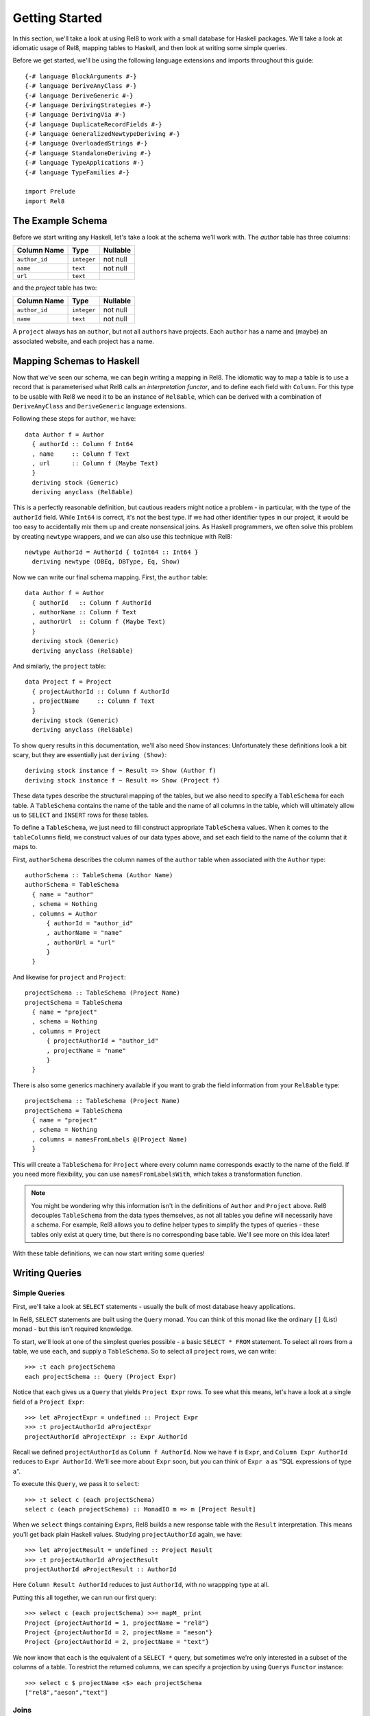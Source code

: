 .. highlight:: haskell

Getting Started
===============

In this section, we'll take a look at using Rel8 to work with a small database
for Haskell packages. We'll take a look at idiomatic usage of Rel8, mapping
tables to Haskell, and then look at writing some simple queries.

Before we get started, we'll be using the following language extensions and
imports throughout this guide::

  {-# language BlockArguments #-}
  {-# language DeriveAnyClass #-}
  {-# language DeriveGeneric #-}
  {-# language DerivingStrategies #-}
  {-# language DerivingVia #-}
  {-# language DuplicateRecordFields #-}
  {-# language GeneralizedNewtypeDeriving #-}
  {-# language OverloadedStrings #-}
  {-# language StandaloneDeriving #-}
  {-# language TypeApplications #-}
  {-# language TypeFamilies #-}

  import Prelude
  import Rel8

The Example Schema
------------------

Before we start writing any Haskell, let's take a look at the schema we'll work
with. The `author` table has three columns:

+-----------------+-------------+----------+
| Column Name     | Type        | Nullable |
+=================+=============+==========+
| ``author_id``   | ``integer`` | not null |
+-----------------+-------------+----------+
| ``name``        | ``text``    | not null |
+-----------------+-------------+----------+
| ``url``         | ``text``    |          |
+-----------------+-------------+----------+

and the `project` table has two:

+-----------------+-------------+----------+
| Column Name     | Type        | Nullable |
+=================+=============+==========+
| ``author_id``   | ``integer`` | not null |
+-----------------+-------------+----------+
| ``name``        | ``text``    | not null |
+-----------------+-------------+----------+

A ``project`` always has an ``author``, but not all ``author``\s have projects.
Each ``author`` has a name and (maybe) an associated website, and each project
has a name.

Mapping Schemas to Haskell
--------------------------

Now that we've seen our schema, we can begin writing a mapping in Rel8. The
idiomatic way to map a table is to use a record that is parameterised what Rel8
calls an *interpretation functor*, and to define each field with ``Column``.
For this type to be usable with Rel8 we need it to be an instance of
``Rel8able``, which can be derived with a combination of ``DeriveAnyClass`` and
``DeriveGeneric`` language extensions.

Following these steps for ``author``, we have::

  data Author f = Author
    { authorId :: Column f Int64
    , name     :: Column f Text
    , url      :: Column f (Maybe Text)
    }
    deriving stock (Generic)
    deriving anyclass (Rel8able)

This is a perfectly reasonable definition, but cautious readers might notice a
problem - in particular, with the type of the ``authorId`` field.  While
``Int64`` is correct, it's not the best type. If we had other identifier types
in our project, it would be too easy to accidentally mix them up and create
nonsensical joins. As Haskell programmers, we often solve this problem by
creating ``newtype`` wrappers, and we can also use this technique with Rel8::

  newtype AuthorId = AuthorId { toInt64 :: Int64 }
    deriving newtype (DBEq, DBType, Eq, Show)

Now we can write our final schema mapping. First, the ``author`` table::

  data Author f = Author
    { authorId   :: Column f AuthorId
    , authorName :: Column f Text
    , authorUrl  :: Column f (Maybe Text)
    }
    deriving stock (Generic)
    deriving anyclass (Rel8able)

And similarly, the ``project`` table::

  data Project f = Project
    { projectAuthorId :: Column f AuthorId
    , projectName     :: Column f Text
    }
    deriving stock (Generic)
    deriving anyclass (Rel8able)

To show query results in this documentation, we'll also need ``Show`` instances:
Unfortunately these definitions look a bit scary, but they are essentially just
``deriving (Show)``::

  deriving stock instance f ~ Result => Show (Author f)
  deriving stock instance f ~ Result => Show (Project f)

These data types describe the structural mapping of the tables, but we also
need to specify a ``TableSchema`` for each table. A ``TableSchema`` contains
the name of the table and the name of all columns in the table, which will
ultimately allow us to ``SELECT`` and ``INSERT`` rows for these tables.

To define a ``TableSchema``, we just need to fill construct appropriate
``TableSchema`` values. When it comes to the ``tableColumns`` field, we
construct values of our data types above, and set each field to the name of the
column that it maps to.

First, ``authorSchema`` describes the column names of the ``author`` table when
associated with the ``Author`` type::

  authorSchema :: TableSchema (Author Name)
  authorSchema = TableSchema
    { name = "author"
    , schema = Nothing
    , columns = Author
        { authorId = "author_id"
        , authorName = "name"
        , authorUrl = "url"
        }
    }

And likewise for ``project`` and ``Project``::

  projectSchema :: TableSchema (Project Name)
  projectSchema = TableSchema
    { name = "project"
    , schema = Nothing
    , columns = Project
        { projectAuthorId = "author_id"
        , projectName = "name"
        }
    }

There is also some generics machinery available if you want to grab the field
information from your ``Rel8able`` type::

  projectSchema :: TableSchema (Project Name)
  projectSchema = TableSchema
    { name = "project"
    , schema = Nothing
    , columns = namesFromLabels @(Project Name)
    }

This will create a ``TableSchema`` for ``Project`` where every column name
corresponds exactly to the name of the field. If you need more flexibility, you
can use ``namesFromLabelsWith``, which takes a transformation function.

.. note::

  You might be wondering why this information isn't in the definitions of
  ``Author`` and ``Project`` above. Rel8 decouples ``TableSchema`` from the data
  types themselves, as not all tables you define will necessarily have a schema.
  For example, Rel8 allows you to define helper types to simplify the types of
  queries - these tables only exist at query time, but there is no corresponding
  base table. We'll see more on this idea later!

With these table definitions, we can now start writing some queries!

Writing Queries
---------------

Simple Queries
~~~~~~~~~~~~~~

First, we'll take a look at ``SELECT`` statements - usually the bulk of most
database heavy applications.

In Rel8, ``SELECT`` statements are built using the ``Query`` monad. You can
think of this monad like the ordinary ``[]`` (List) monad - but this isn't
required knowledge.

To start, we'll look at one of the simplest queries possible - a basic ``SELECT
* FROM`` statement. To select all rows from a table, we use ``each``, and
supply a ``TableSchema``. So to select all ``project`` rows, we can write::

  >>> :t each projectSchema
  each projectSchema :: Query (Project Expr)

Notice that ``each`` gives us a ``Query`` that yields ``Project Expr`` rows. To
see what this means, let's have a look at a single field of a ``Project Expr``::

  >>> let aProjectExpr = undefined :: Project Expr
  >>> :t projectAuthorId aProjectExpr
  projectAuthorId aProjectExpr :: Expr AuthorId

Recall we defined ``projectAuthorId`` as ``Column f AuthorId``. Now we have
``f`` is ``Expr``, and ``Column Expr AuthorId`` reduces to ``Expr AuthorId``.
We'll see more about ``Expr`` soon, but you can think of ``Expr a`` as "SQL
expressions of type ``a``\".

To execute this ``Query``, we pass it to ``select``::

  >>> :t select c (each projectSchema)
  select c (each projectSchema) :: MonadIO m => m [Project Result]

When we ``select`` things containing ``Expr``\s, Rel8 builds a new response
table with the ``Result`` interpretation. This means you'll get back plain
Haskell values. Studying ``projectAuthorId`` again, we have::

  >>> let aProjectResult = undefined :: Project Result
  >>> :t projectAuthorId aProjectResult
  projectAuthorId aProjectResult :: AuthorId

Here ``Column Result AuthorId`` reduces to just ``AuthorId``, with no
wrappping type at all.

Putting this all together, we can run our first query::

  >>> select c (each projectSchema) >>= mapM_ print
  Project {projectAuthorId = 1, projectName = "rel8"}
  Project {projectAuthorId = 2, projectName = "aeson"}
  Project {projectAuthorId = 2, projectName = "text"}

We now know that ``each`` is the equivalent of a ``SELECT *`` query, but
sometimes we're only interested in a subset of the columns of a table. To
restrict the returned columns, we can specify a projection by using ``Query``\s
``Functor`` instance::

  >>> select c $ projectName <$> each projectSchema
  ["rel8","aeson","text"]

Joins
~~~~~

Another common operation in relational databases is to take the ``JOIN`` of
multiple tables. Rel8 doesn't have a specific join operation, but we can
recover the functionality of a join by selecting all rows of two tables, and
then using ``where_`` to filter them.

To see how this works, first let's look at taking the product of two tables.
We can do this by simply calling ``each`` twice, and then returning a tuple of
their results::

  >>> :{
  mapM_ print =<< select c do
    author  <- each authorSchema
    project <- each projectSchema
    return (projectName project, authorName author)
  :}
  ("rel8","Ollie")
  ("rel8","Bryan O'Sullivan")
  ("rel8","Emily Pillmore")
  ("aeson","Ollie")
  ("aeson","Bryan O'Sullivan")
  ("aeson","Emily Pillmore")
  ("text","Ollie")
  ("text","Bryan O'Sullivan")
  ("text","Emily Pillmore")

This isn't quite right, though, as we have ended up pairing up the wrong
projects and authors. To fix this, we can use ``where_`` to restrict the
returned rows. We could write::

  select c $ do
    author  <- each authorSchema
    project <- each projectSchema
    where_ $ projectAuthorId project ==. authorId author
    return (project, author)

but doing this every time you need a join can obscure the meaning of the
query you're writing. A good practice is to introduce specialised functions
for the particular joins in your database. In our case, this would be::

  projectsForAuthor :: Author Expr -> Query (Project Expr)
  projectsForAuthor a = each projectSchema >>= filter \p ->
    projectAuthorId p ==. authorId a

Our final query is then::

  >>> :{
  mapM_ print =<< select c do
    author  <- each authorSchema
    project <- projectsForAuthor author
    return (projectName project, authorName author)
  :}
  ("rel8","Ollie")
  ("aeson","Bryan O'Sullivan")
  ("text","Bryan O'Sullivan")

Left Joins
~~~~~~~~~~

Rel8 is also capable of performing ``LEFT JOIN``\s. To perform ``LEFT JOIN``\s,
we follow the same approach as before, but use the ``optional`` query
transformer to allow for the possibility of the join to fail.

In our test database, we can see that there's another author who we haven't
seen yet::

  >>> select c $ authorName <$> each authorSchema
  ["Ollie","Bryan O'Sullivan","Emily Pillmore"]

Emily wasn't returned in our earlier query because - in our database - she
doesn't have any registered projects. We can account for this partiality in our
original query by wrapping the ``projectsForAuthor`` call with ``optional``::

  >>> :{
  mapM_ print =<< select c do
    author   <- each authorSchema
    mproject <- optional $ projectsForAuthor author
    return (authorName author, projectName <$> mproject)
  :}
  ("Ollie",Just "rel8")
  ("Bryan O'Sullivan",Just "aeson")
  ("Bryan O'Sullivan",Just "text")
  ("Emily Pillmore",Nothing)


Aggregation
~~~~~~~~~~~

Aggregations are operations like ``sum`` and ``count`` - operations that reduce
multiple rows to single values. To perform aggregations in Rel8, we can use the
``aggregate`` function, which takes a ``Query`` of aggregated expressions, runs
the aggregation, and returns aggregated rows.

To start, let's look at a simple aggregation that tells us how many projects
exist:

.. todo::

  >>> error "TODO"

Rel8 is also capable of aggregating multiple rows into a single row by
concatenating all rows as a list. This aggregation allows us to break free of
the row-orientated nature of SQL and write queries that return tree-like
structures. Earlier we saw an example of returning authors with their projects,
but the query didn't do a great job of describing the one-to-many relationship
between authors and their projects.

Let's look again at a query that returns authors and their projects, and
focus on the /type/ of that query::

  projectsForAuthor a = each projectSchema >>= filter \p ->
    projectAuthorId p ==. authorId a

  let authorsAndProjects = do
        author  <- each authorSchema
        project <- projectsForAuthor author
        return (author, project)
        where

  >>> :t select c authorsAndProjects
  select c authorsAndProjects
    :: MonadIO m => m [(Author Result, Project Result)]


Our query gives us a single list of pairs of authors and projects. However,
with our domain knowledge of the schema, this isn't a great type - what we'd
rather have is a list of pairs of authors and /lists/ of projects. That is,
what we'd like is::

  [(Author Result, [Project Result])]

This would be a much better type! Rel8 can produce a query with this type by
simply wrapping the call to ``projectsForAuthor`` with either ``some`` or
``many``.  Here we'll use ``many``, which allows for the possibility of an
author to have no projects::

  >>> :{
  mapM_ print =<< select c do
    author       <- each authorSchema
    projectNames <- many $ projectName <$> projectsForAuthor author
    return (authorName author, projectNames)
  :}
  ("Ollie",["rel8"])
  ("Bryan O'Sullivan",["aeson","text"])
  ("Emily Pillmore",[])
